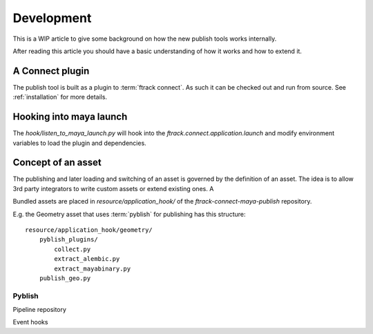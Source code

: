 ..
    :copyright: Copyright (c) 2016 ftrack

***********
Development
***********

This is a WIP article to give some background on how the new publish tools
works internally. 

After reading this article you should have a basic understanding of how it works
and how to extend it.

A Connect plugin
================

The publish tool is built as a plugin to :term:`ftrack connect`. As such it can
be checked out and run from source. See :ref:`installation` for more details.

Hooking into maya launch
========================

The `hook/listen_to_maya_launch.py` will hook into the
`ftrack.connect.application.launch` and modify environment variables to load
the plugin and dependencies.

Concept of an asset
===================

The publishing and later loading and switching of an asset is governed by the
definition of an asset. The idea is to allow 3rd party integrators to write 
custom assets or extend existing ones. A

Bundled assets are placed in `resource/application_hook/` of the
`ftrack-connect-maya-publish` repository.

E.g. the Geometry asset that uses :term:`pyblish` for publishing has this
structure::

    resource/application_hook/geometry/
        pyblish_plugins/
            collect.py
            extract_alembic.py
            extract_mayabinary.py
        publish_geo.py



Pyblish
-------

Pipeline repository

Event hooks
